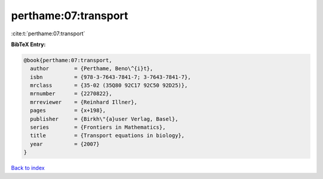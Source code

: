 perthame:07:transport
=====================

:cite:t:`perthame:07:transport`

**BibTeX Entry:**

.. code-block:: bibtex

   @book{perthame:07:transport,
     author        = {Perthame, Beno\^{i}t},
     isbn          = {978-3-7643-7841-7; 3-7643-7841-7},
     mrclass       = {35-02 (35Q80 92C17 92C50 92D25)},
     mrnumber      = {2270822},
     mrreviewer    = {Reinhard Illner},
     pages         = {x+198},
     publisher     = {Birkh\"{a}user Verlag, Basel},
     series        = {Frontiers in Mathematics},
     title         = {Transport equations in biology},
     year          = {2007}
   }

`Back to index <../By-Cite-Keys.html>`__

